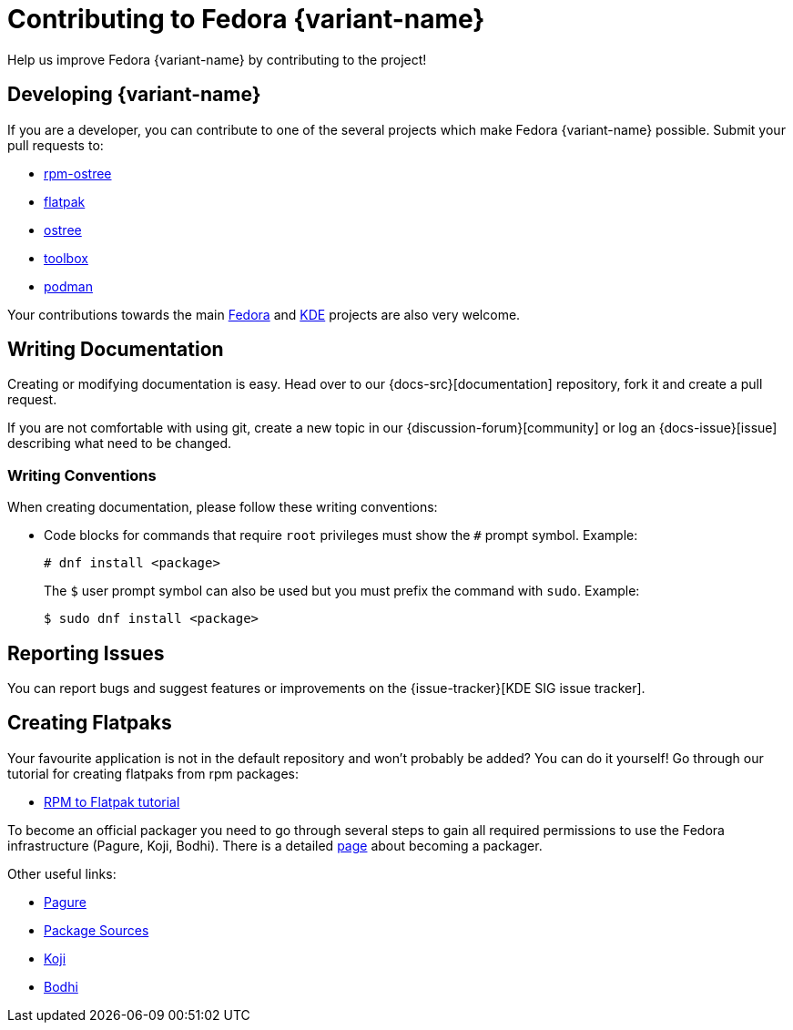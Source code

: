 [[contributing]]
= Contributing to Fedora {variant-name}

Help us improve Fedora {variant-name} by contributing to the project!

[[developing]]
== Developing {variant-name}

If you are a developer, you can contribute to one of the several projects which make Fedora {variant-name} possible. Submit your pull requests to:

* https://github.com/projectatomic/rpm-ostree[rpm-ostree]
* https://github.com/flatpak/flatpak[flatpak]
* https://github.com/ostreedev/ostree[ostree]
* https://github.com/containers/toolbox[toolbox]
* https://github.com/containers/libpod[podman]

Your contributions towards the main https://fedoraproject.org/wiki/Join[Fedora] and https://community.kde.org/Get_Involved[KDE] projects are also very welcome.

[[writing-documentation]]
== Writing Documentation

Creating or modifying documentation is easy. Head over to our {docs-src}[documentation] repository, fork it and create a pull request.

If you are not comfortable with using git, create a new topic in our {discussion-forum}[community] or log an {docs-issue}[issue] describing what need to be changed.

[[writing-conventions]]
=== Writing Conventions

When creating documentation, please follow these writing conventions:

* Code blocks for commands that require `root` privileges must show the `#` prompt symbol. Example:

 # dnf install <package>
+
The `$` user prompt symbol can also be used but you must prefix the command with `sudo`. Example:

 $ sudo dnf install <package>

[[reporting-issues]]
== Reporting Issues

You can report bugs and suggest features or improvements on the {issue-tracker}[KDE SIG issue tracker].

[[creating-flatpaks]]
== Creating Flatpaks

Your favourite application is not in the default repository and won't probably be added? You can do it yourself! Go through our tutorial for creating flatpaks from rpm packages:

* https://docs.fedoraproject.org/en-US/flatpak/tutorial/[RPM to Flatpak tutorial]

To become an official packager you need to go through several steps to gain all required permissions to use the Fedora infrastructure (Pagure, Koji, Bodhi). There is a detailed https://docs.fedoraproject.org/en-US/package-maintainers/Joining_the_Package_Maintainers/[page] about becoming a packager.

Other useful links:

* https://pagure.io[Pagure]
* https://src.fedoraproject.org[Package Sources]
* https://koji.fedoraproject.org/koji/[Koji]
* https://bodhi.fedoraproject.org/[Bodhi]
